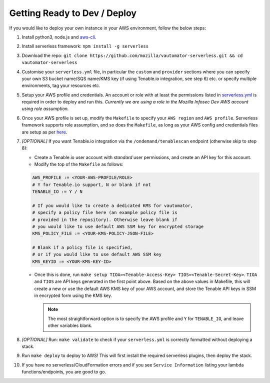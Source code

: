******************************
Getting Ready to Dev / Deploy
******************************

If you would like to deploy your own instance in your AWS environment, follow the below steps:

1.  Install python3, node.js and
    `aws-cli <https://docs.aws.amazon.com/cli/latest/userguide/cli-chap-install.html>`__.
2.  Install serverless framework: ``npm install -g serverless``
3.  Download the repo:
    ``git clone https://github.com/mozilla/vautomator-serverless.git && cd vautomator-serverless``
4.  Customise your ``serverless.yml`` file, in particular the ``custom``
    and ``provider`` sections where you can specify your own S3 bucket
    name/SQS name/KMS key (if using Tenable.io integration, see step 6)
    etc. or specify multiple environments, tag your resources etc.
5.  Setup your AWS profile and credentials. An account or role with at
    least the permissions listed in
    `serverless.yml <https://github.com/mozilla/vautomator-serverless/blob/master/serverless.yml#L12-L36>`__
    is required in order to deploy and run this. *Currently we are using
    a role in the Mozilla Infosec Dev AWS account using role
    assumption.*
6.  Once your AWS profile is set up, modify the ``Makefile`` to specify
    your ``AWS region`` and ``AWS profile``. Serverless framework
    supports role assumption, and so does the ``Makefile``, as long as
    your AWS config and credentials files are setup as per
    `here <https://docs.aws.amazon.com/cli/latest/userguide/cli-configure-role.html>`__.
7.  *[OPTIONAL]* If you want Tenable.io integration via the
    ``/ondemand/tenablescan`` endpoint (otherwise skip to step 8):

    -  Create a Tenable.io user account with *standard* user
       permissions, and create an API key for this account.
    -  Modify the top of the ``Makefile`` as follows:

    .. code:: bash

       AWS_PROFILE := <YOUR-AWS-PROFILE/ROLE>
       # Y for Tenable.io support, N or blank if not
       TENABLE_IO := Y / N 
       
       # If you would like to create a dedicated KMS for vautomator,
       # specify a policy file here (an example policy file is
       # provided in the repository). Otherwise leave blank if
       # you would like to use default AWS SSM key for encrypted storage
       KMS_POLICY_FILE := <YOUR-KMS-POLICY-JSON-FILE>
       
       # Blank if a policy file is specified, 
       # or if you would like to use default AWS SSM key
       KMS_KEYID := <YOUR-KMS-KEY-ID> 

    -  Once this is done, run
       ``make setup TIOA=<Tenable-Access-Key> TIOS=<Tenable-Secret-Key>``.
       ``TIOA`` and ``TIOS`` are API keys generated in the first point
       above. Based on the above values in Makefile, this will create a
       new or use the default AWS KMS key of your AWS account, and store the Tenable API
       keys in SSM in encrypted form using the KMS key. 
       
       .. note:: The most straightforward option is to specify the AWS profile and ``Y`` for ``TENABLE_IO``, and leave other variables blank.

8.  *[OPTIONAL]* Run: ``make validate`` to check if your
    ``serverless.yml`` is correctly formatted without deploying a stack.

9.  Run ``make deploy`` to deploy to AWS! This will first install the required serverless plugins, then deploy the stack.

10. If you have no serverless/CloudFormation errors and if you see
    ``Service Information`` listing your lambda functions/endpoints, you
    are good to go.
